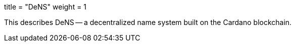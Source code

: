 +++
title = "DeNS"
weight = 1
+++

This describes DeNS -- a decentralized name system built on the Cardano blockchain.
